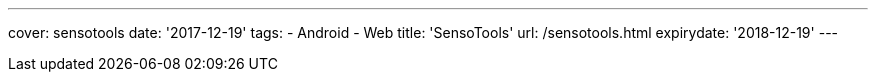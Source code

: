 ---
cover: sensotools
date: '2017-12-19'
tags:
- Android
- Web
title: 'SensoTools'
url: /sensotools.html
expirydate: '2018-12-19'
---

